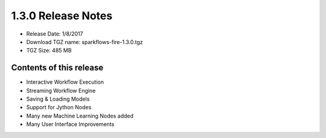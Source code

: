 1.3.0 Release Notes
=================

* Release Date: 1/8/2017

* Download TGZ name: sparkflows-fire-1.3.0.tgz

* TGZ Size: 485 MB

Contents of this release
-------------------------

* Interactive Workflow Execution
* Streaming Workflow Engine
* Saving & Loading Models
* Support for Jython Nodes
* Many new Machine Learning Nodes added
* Many User Interface Improvements
